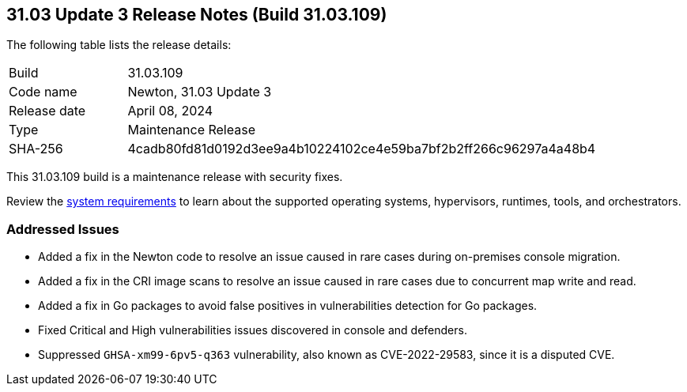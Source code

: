 :toc: macro
== 31.03 Update 3 Release Notes (Build 31.03.109)

The following table lists the release details:

[cols="1,4"]
|===
|Build
|31.03.109

|Code name
|Newton, 31.03 Update 3

|Release date
|April 08, 2024

|Type
|Maintenance Release

|SHA-256
|4cadb80fd81d0192d3ee9a4b10224102ce4e59ba7bf2b2ff266c96297a4a48b4
|===

This 31.03.109 build is a maintenance release with security fixes.

Review the https://docs.prismacloud.io/en/compute-edition/31/admin-guide/install/system-requirements[system requirements] to learn about the supported operating systems, hypervisors, runtimes, tools, and orchestrators.

//You can download the release image from the Palo Alto Networks Customer Support Portal, or use a program or script (such as curl, wget) to download the release image directly from our CDN:

=== Addressed Issues

//CWP-57787
//*Fixed an issue in Newton code migration, which in rare cases caused panic for on-premises consoles.
//*Ignored the `GHSA-xm99-6pv5-q363` vulnerability since it is a disputed CVE.

* Added a fix in the Newton code to resolve an issue caused in rare cases during on-premises console migration. 
* Added a fix in the CRI image scans to resolve an issue caused in rare cases due to concurrent map write and read.
* Added a fix in Go packages to avoid false positives in vulnerabilities detection for Go packages.
* Fixed Critical and High vulnerabilities issues discovered in console and defenders. 
* Suppressed `GHSA-xm99-6pv5-q363` vulnerability, also known as CVE-2022-29583, since it is a disputed CVE.